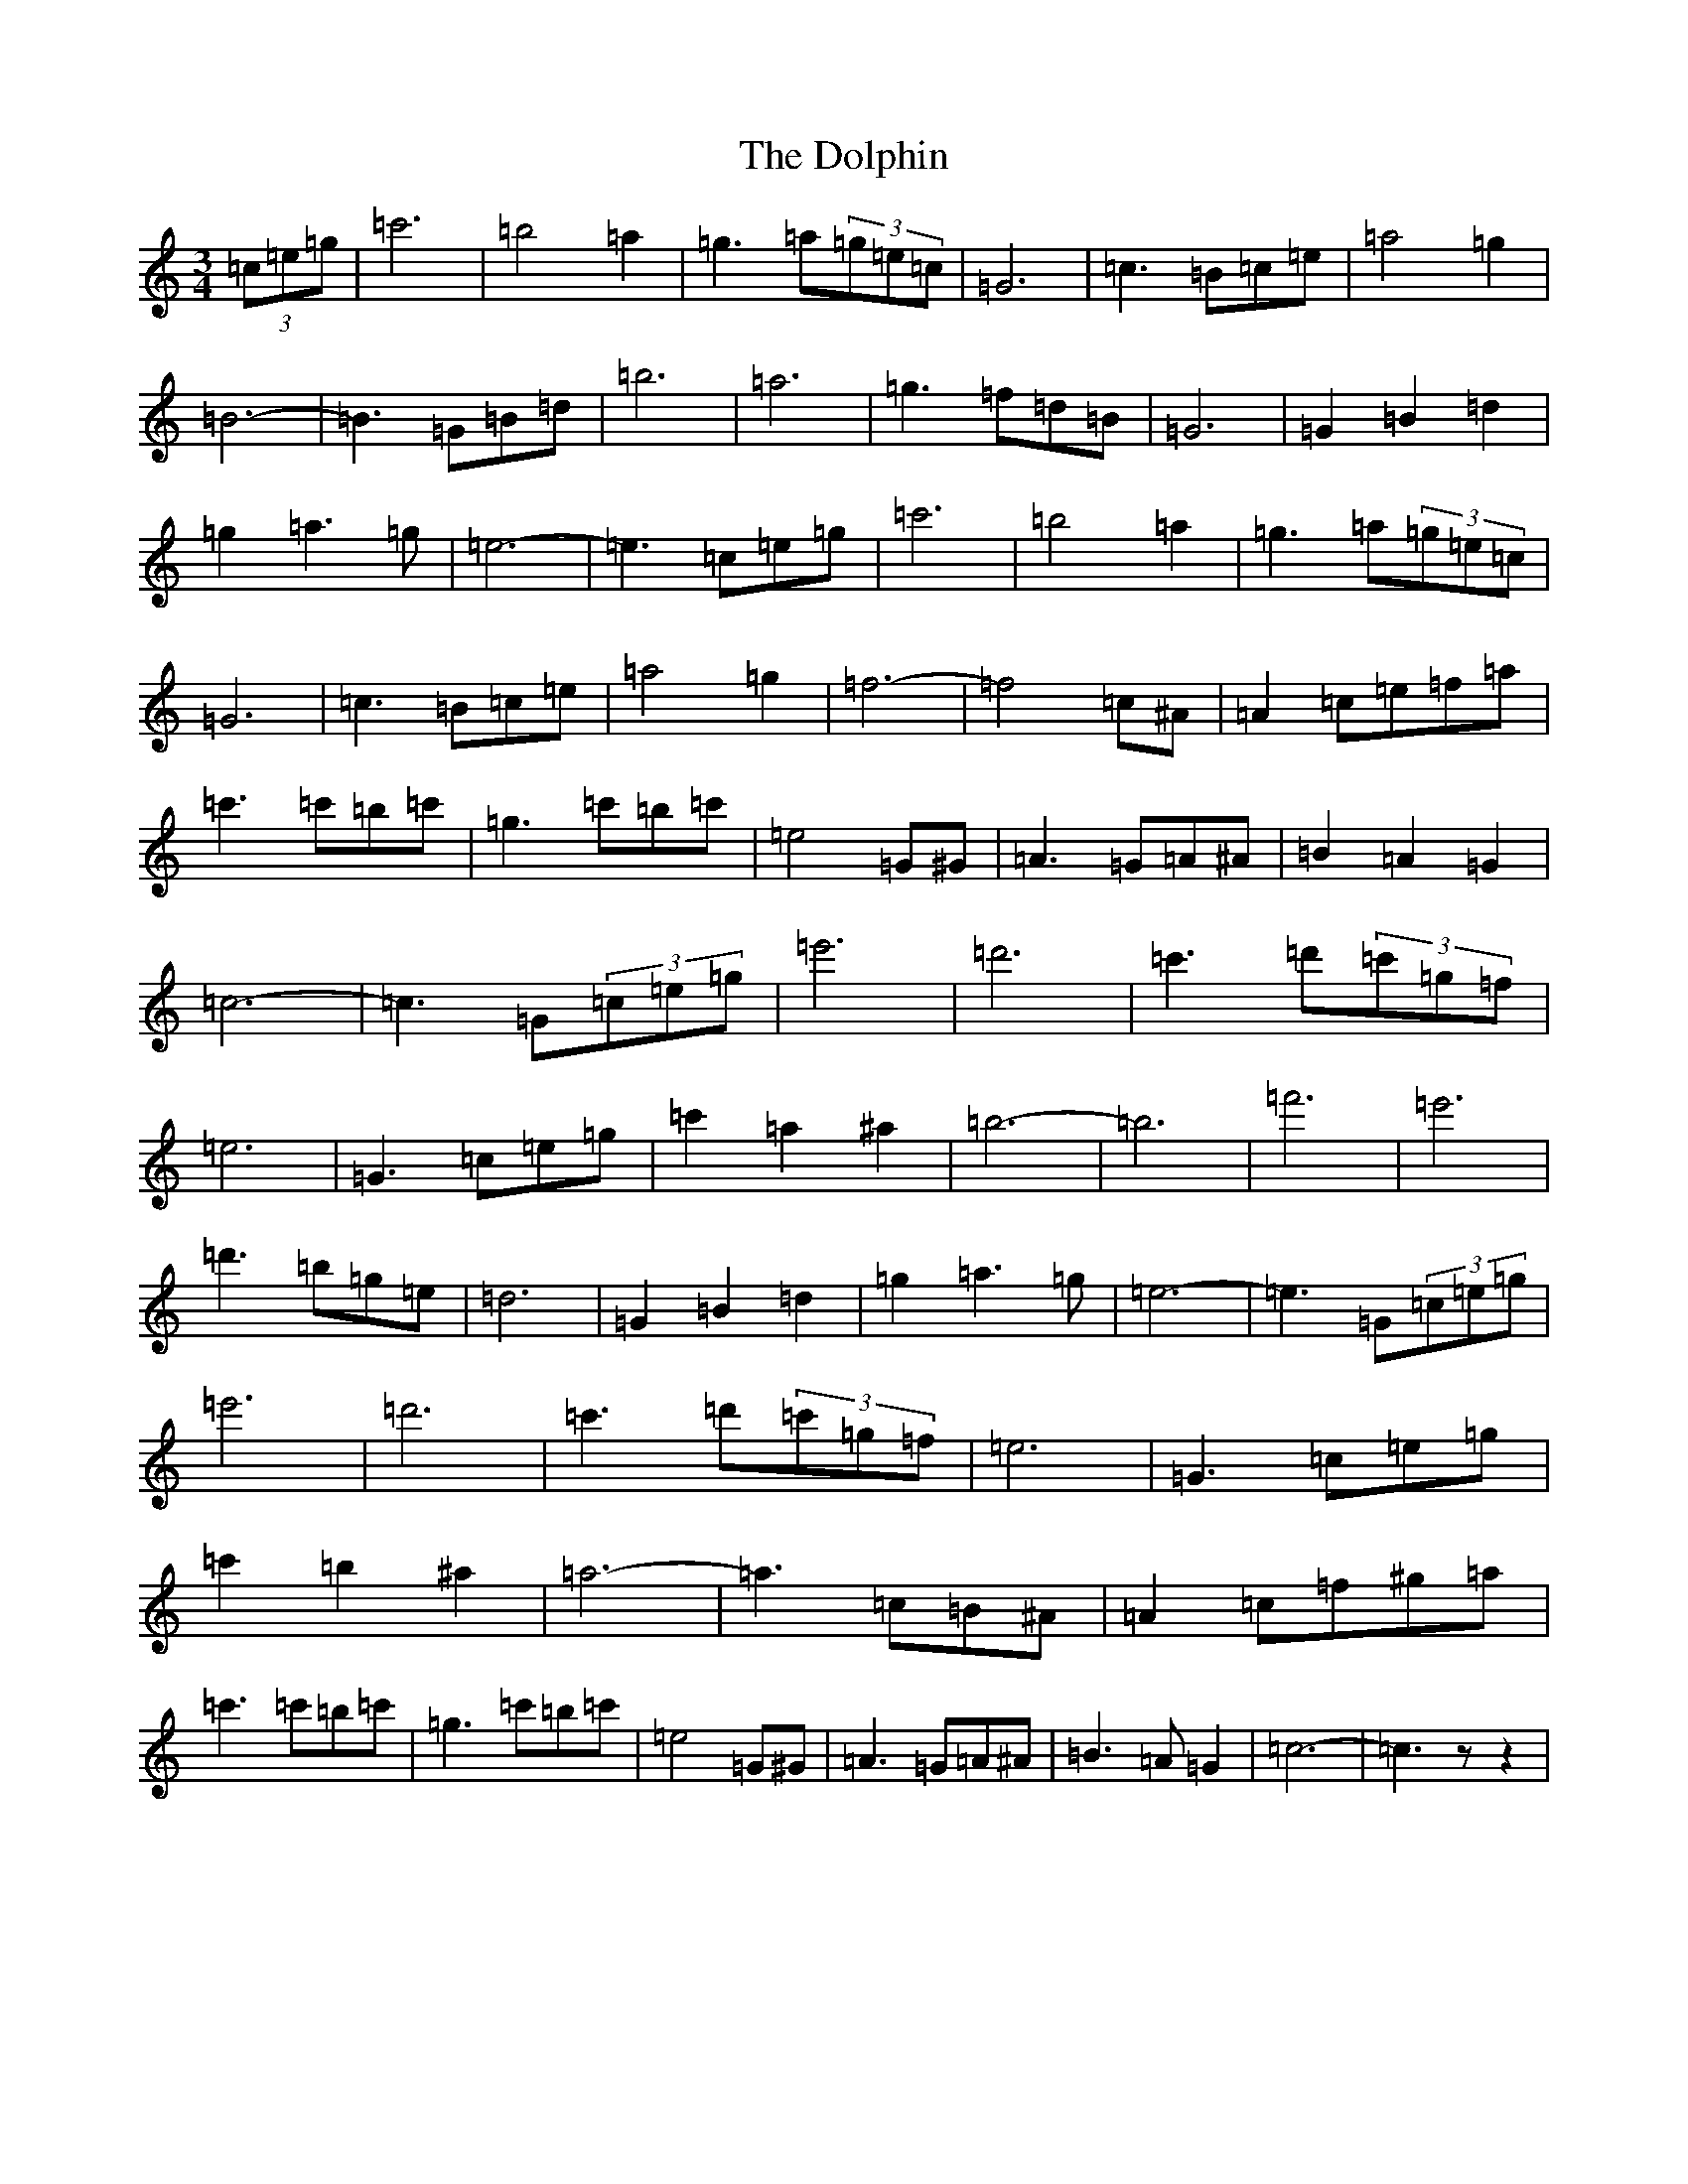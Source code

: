 X: 5338
T: Dolphin, The
S: https://thesession.org/tunes/12389#setting20657
R: waltz
M:3/4
L:1/8
K: C Major
(3=c=e=g|=c'6|=b4=a2|=g3=a(3=g=e=c|=G6|=c3=B=c=e|=a4=g2|=B6-|=B3=G=B=d|=b6|=a6|=g3=f=d=B|=G6|=G2=B2=d2|=g2=a3=g|=e6-|=e3=c=e=g|=c'6|=b4=a2|=g3=a(3=g=e=c|=G6|=c3=B=c=e|=a4=g2|=f6-|=f4=c^A|=A2=c=e=f=a|=c'3=c'=b=c'|=g3=c'=b=c'|=e4=G^G|=A3=G=A^A|=B2=A2=G2|=c6-|=c3=G(3=c=e=g|=e'6|=d'6|=c'3=d'(3=c'=g=f|=e6|=G3=c=e=g|=c'2=a2^a2|=b6-|=b6|=f'6|=e'6|=d'3=b=g=e|=d6|=G2=B2=d2|=g2=a3=g|=e6-|=e3=G(3=c=e=g|=e'6|=d'6|=c'3=d'(3=c'=g=f|=e6|=G3=c=e=g|=c'2=b2^a2|=a6-|=a3=c=B^A|=A2=c=f^g=a|=c'3=c'=b=c'|=g3=c'=b=c'|=e4=G^G|=A3=G=A^A|=B3=A=G2|=c6-|=c3zz2|